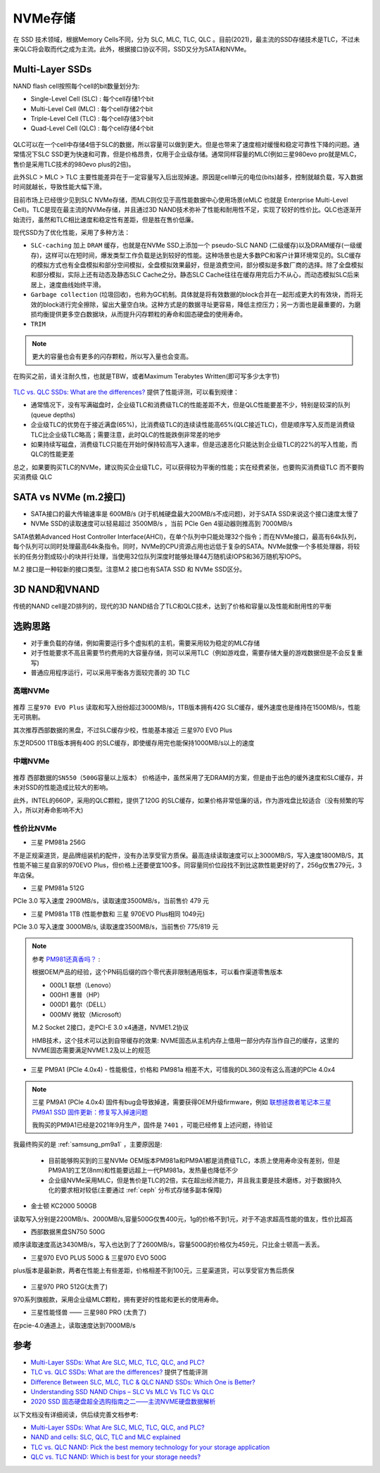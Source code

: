 .. _nvme:

===============
NVMe存储
===============

在 SSD 技术领域，根据Memory Cells不同，分为 SLC, MLC, TLC, QLC 。目前(2021)，最主流的SSD存储技术是TLC，不过未来QLC将会取而代之成为主流。此外，根据接口协议不同，SSD又分为SATA和NVMe。

Multi-Layer SSDs
===================

NAND flash cell按照每个cell的bit数量划分为:

- Single-Level Cell (SLC) : 每个cell存储1个bit
- Multi-Level Cell (MLC)  : 每个cell存储2个bit
- Triple-Level Cell (TLC) : 每个cell存储3个bit
- Quad-Level Cell (QLC) : 每个cell存储4个bit

.. figure:: ../../../_static/linux/storage/nvme/nand_cell_bits.jpg
   :scale: 70


QLC可以在一个cell中存储4倍于SLC的数据，所以容量可以做到更大。但是也带来了速度相对缓慢和稳定可靠性下降的问题。通常情况下SLC SSD更为快速和可靠，但是价格昂贵，仅用于企业级存储。通常同样容量的MLC(例如三星980evo pro就是MLC，售价是采用TLC技术的980evo plus的2倍)。

此外SLC > MLC > TLC 主要性能差异在于一定容量写入后出现掉速。原因是cell单元的电位(bits)越多，控制就越负载，写入数据时间就越长，导致性能大幅下滑。

目前市场上已经很少见到SLC NVMe存储，而MLC则仅见于高性能数据中心使用场景(eMLC 也就是 Enterprise Multi-Level Cell)。TLC是现在最主流的NVMe存储，并且通过3D NAND技术弥补了性能和耐用性不足，实现了较好的性价比。QLC也逐渐开始流行，虽然和TLC相比速度和稳定性有差距，但是胜在售价低廉。

现代SSD为了优化性能，采用了多种方法：

- ``SLC-caching`` 加上 ``DRAM`` 缓存，也就是在NVMe SSD上添加一个 pseudo-SLC NAND (二级缓存)以及DRAM缓存(一级缓存)，这样可以在短时间，爆发类型工作负载是达到较好的性能。这种场景也是大多数PC和客户计算环境常见的。SLC缓存的模拟方式也有全盘模拟和部分空间模拟，全盘模拟效果最好，但是浪费空间，部分模拟是多数厂商的选择。除了全盘模拟和部分模拟，实际上还有动态及静态SLC Cache之分。静态SLC Cache往往在缓存用完后力不从心，而动态模拟SLC后来居上，速度曲线始终平滑。
- ``Garbage collection`` (垃圾回收)，也称为GC机制。具体就是将有效数据的block合并在一起形成更大的有效块，而将无效的block进行完全擦除，留出大量空白块。这种方式是的数据寻址更容易，降低主控压力；另一方面也是最重要的，为磨损均衡提供更多空白数据块，从而提升闪存颗粒的寿命和固态硬盘的使用寿命。
- ``TRIM``

.. note::

   更大的容量也会有更多的闪存颗粒，所以写入量也会变高。

在购买之前，请关注耐久性，也就是TBW，或者Maximum Terabytes Written(即可写多少太字节)

.. figure:: ../../../_static/linux/storage/nvme/nand_compare.png
   :scale: 30

`TLC vs. QLC SSDs: What are the differences? <https://blog.synology.com/tlc-vs-qlc-ssds-what-are-the-differences>`_ 提供了性能评测，可以看到规律：

- 通常情况下，没有写满磁盘时，企业级TLC和消费级TLC的性能差距不大，但是QLC性能要差不少，特别是较深的队列(queue depths)
- 企业级TLC的优势在于接近满盘(65%)，比消费级TLC的连续读性能高65%(QLC接近TLC)，但是顺序写入反而是消费级TLC比企业级TLC略高；需要注意，此时QLC的性能跌倒非常差的地步
- 如果持续写磁盘，消费级TLC只能在开始时保持较高写入速率，但是迅速恶化只能达到企业级TLC的22%的写入性能，而QLC的性能更差

总之，如果要购买TLC的NVMe，建议购买企业级TLC，可以获得较为平衡的性能；实在经费紧张，也要购买消费级TLC 而不要购买消费级 QLC

.. figure:: ../../../_static/linux/storage/nvme/taobao_emlc.jpg
   :scale: 80

SATA vs NVMe (m.2接口)
=========================

- SATA接口的最大传输速率是 600MB/s (对于机械硬盘最大200MB/s不成问题)，对于SATA SSD来说这个接口速度太慢了
- NVMe SSD的读取速度可以轻易超过 3500MB/s ，当前 PCIe Gen 4驱动器则推高到 7000MB/s

SATA依赖Advanced Host Controller Interface(AHCI)，在单个队列中只能处理32个指令；而在NVMe接口，最高有64k队列，每个队列可以同时处理最高64k条指令。同时，NVMe的CPU资源占用也远低于复杂的SATA。NVMe就像一个多核处理器，将较长的任务分割成较小的块并行处理，当使用32位队列深度时能够处理44万随机读IOPS和36万随机写IOPS。

M.2 接口是一种较新的接口类型。注意M.2 接口也有SATA SSD 和 NVMe SSD区分。

.. figure:: ../../../_static/linux/storage/nvme/m.2_sata_nvme.jpg

3D NAND和VNAND
=================

传统的NAND cell是2D排列的，现代的3D NAND结合了TLC和QLC技术，达到了价格和容量以及性能和耐用性的平衡

选购思路
==========

- 对于重负载的存储，例如需要运行多个虚拟机的主机，需要采用较为稳定的MLC存储
- 对于性能要求不高且需要节约费用的大容量存储，则可以采用TLC（例如游戏盘，需要存储大量的游戏数据但是不会反复重写)
- 普通应用程序运行，可以采用平衡各方面较完善的 3D TLC

高端NVMe
---------------

.. figure:: ../../../_static/linux/storage/nvme/compare_nvme.jpg

推荐 ``三星970 EVO Plus`` 读取和写入纷纷超过3000MB/s，1TB版本拥有42G SLC缓存，缓外速度也是维持在1500MB/s，性能无可挑剔。

其次推荐西部数据的黑盘，不过SLC缓存少校，性能基本接近 三星970 EVO Plus

东芝RD500 1TB版本拥有40G 的SLC缓存，即使缓存用完也能保持1000MB/s以上的速度

中端NVMe
----------------

.. figure:: ../../../_static/linux/storage/nvme/compare_nvme-1.jpg

推荐 ``西部数据的SN550（500G容量以上版本）`` 价格适中，虽然采用了无DRAM的方案，但是由于出色的缓外速度和SLC缓存，并未对SSD的性能造成比较大的影响。

此外，INTEL的660P，采用的QLC颗粒，提供了120G 的SLC缓存，如果价格非常低廉的话，作为游戏盘比较适合（没有频繁的写入，所以对寿命影响不大)

性价比NVMe
------------

- 三星 PM981a 256G

不是正规渠道货，是品牌组装机的配件，没有办法享受官方质保。最高连续读取速度可以上3000MB/S，写入速度1800MB/S，其性能不输三星自家的970EVO Plus，但价格上还要便宜100多。同容量同价位段找不到比这款性能更好的了，256g仅售279元，3年店保。

- 三星 PM981a 512G

PCIe 3.0 写入速度 2900MB/s，读取速度3500MB/s，当前售价 479 元

- 三星 PM981a 1TB (性能参数和 三星 970EVO Plus相同 1049元)

PCIe 3.0 写入速度 3000MB/s, 读取速度3500MB/s，当前售价 775/819 元

.. figure:: ../../../_static/linux/storage/nvme/samsung_pm981a.jpg

.. note::

   参考 `PM981还真香吗？ <https://zhuanlan.zhihu.com/p/68177236>`_ :

   根据OEM产品的经验，这个PN码后缀的四个零代表非限制通用版本，可以看作渠道零售版本

   - 000L1 联想（Lenovo）
   - 000H1 惠普（HP）
   - 000D1 戴尔（DELL）
   - 000MV 微软（Microsoft）

   M.2 Socket 2接口，走PCI-E 3.0 x4通道，NVME1.2协议

   HMB技术，这个技术可以达到自带缓存的效果: NVME固态从主机内存上借用一部分内存当作自己的缓存，这里的NVME固态需要满足NVME1.2及以上的规范

- 三星 PM9A1 (PCIe 4.0x4) - 性能极佳，价格和 PM981a 相差不大，可惜我的DL360没有这么高速的PCIe 4.0x4

.. figure:: ../../../_static/linux/storage/nvme/samsung_pm9a1.png

.. note::

   三星 PM9A1 (PCIe 4.0x4) 固件有bug会导致掉速，需要获得OEM升级firmware，例如 `联想拯救者笔记本三星 PM9A1 SSD 固件更新：修复写入掉速问题 <https://www.ithome.com/0/571/591.htm>`_

   我购买的PM9A1已经是2021年9月生产，固件是 ``7401`` ，可能已经修复上述问题，待验证

我最终购买的是 :ref:`samsung_pm9a1` ，主要原因是:

  - 目前能够购买到的三星NVMe OEM版本PM981a和PM9A1都是消费级TLC，本质上使用寿命没有差别，但是PM9A1的工艺(8nm)和性能要远超上一代PM981a，发热量也降低不少
  - 企业级NVMe采用MLC，但是售价是TLC的2倍，实在超出经济能力，并且我主要是技术磨练，对于数据持久化的要求相对较低(主要通过 :ref:`ceph` 分布式存储多副本保障)

- 金士顿 KC2000 500GB

读取写入分别是2200MB/s、2000MB/s,容量500G仅售400元，1g的价格不到1元，对于不追求超高性能的值友，性价比超高

- 西部数据黑盘SN750 500G

顺序读取速度高达3430MB/s，写入也达到了了2600MB/s，容量500G的价格仅为459元，只比金士顿高一丢丢。

- 三星970 EVO PLUS 500G & 三星970 EVO 500G

plus版本是最新款，两者在性能上有些差距，价格相差不到100元，三星渠道货，可以享受官方售后质保

.. figure:: ../../../_static/linux/storage/nvme/samsung_970_evo.png

- 三星970 PRO 512G(太贵了)

970系列旗舰款，采用企业级MLC颗粒，拥有更好的性能和更长的使用寿命。

- 三星性能怪兽 —— 三星980 PRO (太贵了)

在pcie-4.0通道上，读取速度达到7000MB/s

参考
=======

- `Multi-Layer SSDs: What Are SLC, MLC, TLC, QLC, and PLC? <https://www.howtogeek.com/444787/multi-layer-ssds-what-are-slc-mlc-tlc-qlc-and-mlc/>`_
- `TLC vs. QLC SSDs: What are the differences? <https://blog.synology.com/tlc-vs-qlc-ssds-what-are-the-differences>`_ 提供了性能评测
- `Difference Between SLC, MLC, TLC & QLC NAND SSDs: Which One is Better? <https://www.hardwaretimes.com/difference-between-slc-mlc-tlc-qlc-nand-ssds-which-one-is-better/>`_
- `Understanding SSD NAND Chips – SLC Vs MLC Vs TLC Vs QLC <https://nascompares.com/2021/04/06/understanding-ssd-nand-chips-slc-vs-mlc-vs-tlc-vs-qlc/>`_
- `2020 SSD 固态硬盘超全选购指南之二——主流NVME硬盘数据解析 <https://post.smzdm.com/p/andlqo62/>`_

以下文档没有详细阅读，供后续完善文档参考:

- `Multi-Layer SSDs: What Are SLC, MLC, TLC, QLC, and PLC? <https://www.howtogeek.com/444787/multi-layer-ssds-what-are-slc-mlc-tlc-qlc-and-mlc/>`_
- `NAND and cells: SLC, QLC, TLC and MLC explained <https://www.techradar.com/news/nand-and-cells-slc-qlc-tlc-and-mlc-explained>`_
- `TLC vs. QLC NAND: Pick the best memory technology for your storage application <https://venturebeat.com/2019/12/06/tlc-vs-qlc-nand-pick-the-best-memory-technology-for-your-application/>`_
- `QLC vs. TLC NAND: Which is best for your storage needs? <https://searchstorage.techtarget.com/tip/QLC-vs-TLC-NAND-Which-is-best-for-your-storage-needs>`_
